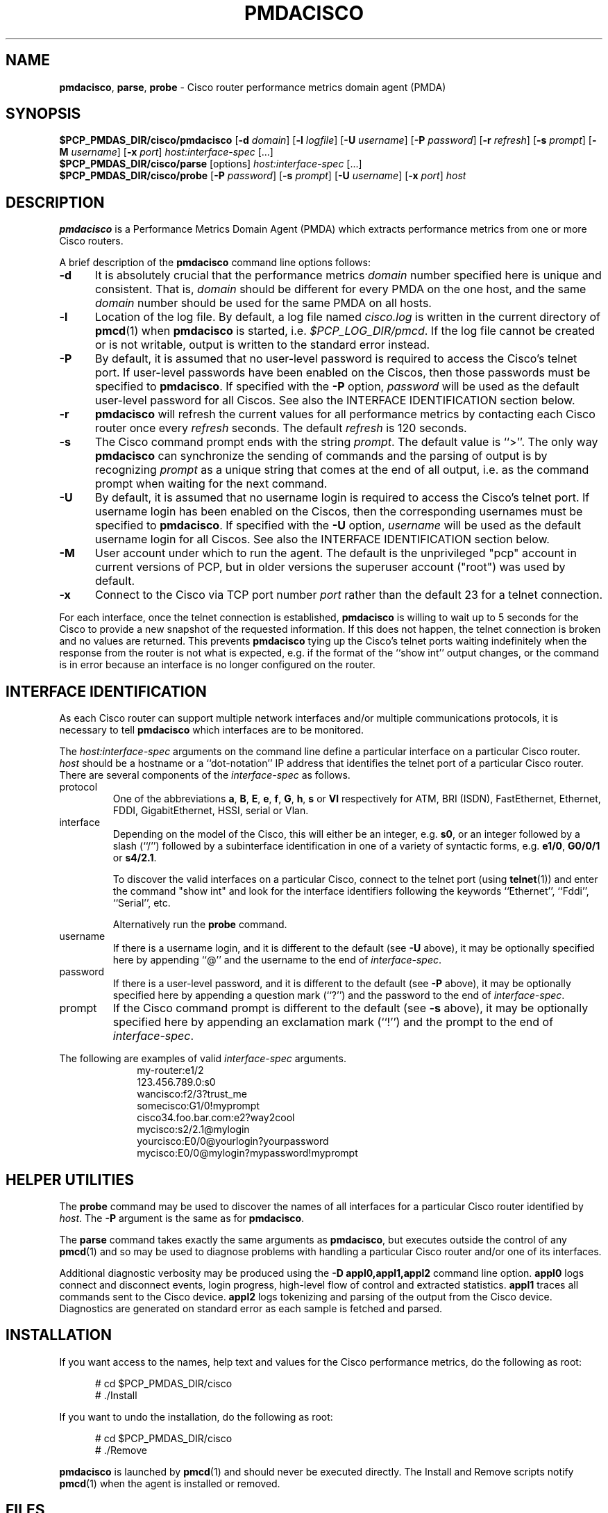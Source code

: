 '\"macro stdmacro
.\"
.\" Copyright (c) 2012 Red Hat.
.\" Copyright (c) 2000-2002 Silicon Graphics, Inc.  All Rights Reserved.
.\"
.\" This program is free software; you can redistribute it and/or modify it
.\" under the terms of the GNU General Public License as published by the
.\" Free Software Foundation; either version 2 of the License, or (at your
.\" option) any later version.
.\"
.\" This program is distributed in the hope that it will be useful, but
.\" WITHOUT ANY WARRANTY; without even the implied warranty of MERCHANTABILITY
.\" or FITNESS FOR A PARTICULAR PURPOSE.  See the GNU General Public License
.\" for more details.
.\"
.\"
.TH PMDACISCO 1 "PCP" "Performance Co-Pilot"
.SH NAME
\f3pmdacisco\f1,
\f3parse\f1,
\f3probe\f1 \- Cisco router performance metrics domain agent (PMDA)
.SH SYNOPSIS
\f3$PCP_PMDAS_DIR/cisco/pmdacisco\f1
[\f3\-d\f1 \f2domain\f1]
[\f3\-l\f1 \f2logfile\f1]
[\f3\-U\f1 \f2username\f1]
[\f3\-P\f1 \f2password\f1]
[\f3\-r\f1 \f2refresh\f1]
[\f3\-s\f1 \f2prompt\f1]
[\f3\-M\f1 \f2username\f1]
[\f3\-x\f1 \f2port\f1]
\f2host:interface-spec\f1 [...]
.br
\f3$PCP_PMDAS_DIR/cisco/parse\f1
[options]
\f2host:interface-spec\f1 [...]
.br
\f3$PCP_PMDAS_DIR/cisco/probe\f1
[\f3\-P\f1 \f2password\f1]
[\f3\-s\f1 \f2prompt\f1]
[\f3\-U\f1 \f2username\f1]
[\f3\-x\f1 \f2port\f1]
\f2host\f1
.SH DESCRIPTION
.B pmdacisco
is a Performance Metrics Domain Agent (PMDA) which extracts
performance metrics from one or more Cisco routers.
.PP
A brief description of the
.B pmdacisco
command line options follows:
.TP 5
.B \-d
It is absolutely crucial that the performance metrics
.I domain
number specified here is unique and consistent.
That is,
.I domain
should be different for every PMDA on the one host, and the same
.I domain
number should be used for the same PMDA on all hosts.
.TP 5
.B \-l
Location of the log file.  By default, a log file named
.I cisco.log
is written in the current directory of
.BR pmcd (1)
when
.B pmdacisco
is started, i.e.
.IR $PCP_LOG_DIR/pmcd .
If the log file cannot
be created or is not writable, output is written to the standard error instead.
.TP 5
.B \-P
By default, it is assumed that no user-level password is
required to access the Cisco's telnet port.  If user-level passwords
have been enabled on the Ciscos, then those passwords must
be specified to
.BR pmdacisco .
If specified with the
.B \-P
option,
.I password
will be used as the default user-level password for all
Ciscos.  See also the INTERFACE IDENTIFICATION section below.
.TP 5
.B \-r
.B pmdacisco
will refresh the current values for all performance metrics by
contacting each Cisco router once every
.I refresh
seconds.
The default
.I refresh
is 120 seconds.
.TP 5
.B \-s
The Cisco command prompt ends with the string
.IR prompt .
The default value is ``>''.
The only way
.B pmdacisco
can synchronize the sending of commands and the parsing of output is by
recognizing
.I prompt
as a unique string that comes at the end of all output, i.e. as the
command prompt when waiting for the next command.
.TP 5
.B \-U
By default, it is assumed that no username login is
required to access the Cisco's telnet port.  If username login
has been enabled on the Ciscos, then the corresponding usernames must
be specified to
.BR pmdacisco .
If specified with the
.B \-U
option,
.I username
will be used as the default username login for all
Ciscos.  See also the INTERFACE IDENTIFICATION section below.
.TP 5
.B \-M
User account under which to run the agent.
The default is the unprivileged "pcp" account in current versions of PCP,
but in older versions the superuser account ("root") was used by default.
.TP 5
.B \-x
Connect to the Cisco via TCP port number
.I port
rather than the default 23 for a telnet connection.
.PP
For each interface, once the telnet connection
is established,
.B pmdacisco
is willing to wait up to 5 seconds
for the Cisco to provide a new snapshot
of the requested information.  If this does
not happen, the telnet connection is broken and no values are
returned.  This prevents
.B pmdacisco
tying up the Cisco's telnet
ports waiting indefinitely when the response from the
router is not what is expected, e.g. if the format of the ``show int'' output
changes, or the command is in error because an
interface is no longer configured on the router.
.SH INTERFACE IDENTIFICATION
As each Cisco router can support multiple network interfaces
and/or multiple communications protocols, it is necessary to
tell
.B pmdacisco
which interfaces are to be monitored.
.PP
The
.I host:interface-spec
arguments on the command line define a particular interface
on a particular Cisco router.
.I host
should be a hostname or a ``dot-notation'' IP address
that identifies the telnet port of a particular Cisco router.
There are several components of the
.I interface-spec
as follows.
.TP
protocol
One of the abbreviations
.BR a ,
.BR B ,
.BR E ,
.BR e ,
.BR f ,
.BR G ,
.BR h ,
.B s
or
.B Vl
respectively for ATM, BRI (ISDN), FastEthernet, Ethernet, FDDI, GigabitEthernet,
HSSI, serial or Vlan.
.TP
interface
Depending on the model of the Cisco, this will either
be an integer, e.g.\&
.BR s0 ,
or an integer followed by a slash (``/'') followed by a subinterface
identification in one of a variety of syntactic forms, e.g.\&
.BR e1/0 ,
.B G0/0/1
or
.BR s4/2.1 .
.RS
.P
To discover the valid interfaces on a particular Cisco,
connect to the telnet port (using
.BR telnet (1))
and enter the command "show int" and look for the interface
identifiers following the keywords ``Ethernet'', ``Fddi'', ``Serial'', etc.
.P
Alternatively run the
.BR probe
command.
.RE
.TP
username
If there is a username login, and it is different to the
default (see
.B \-U
above), it may be optionally specified here by appending
\&``@'' and the username to the end of
.IR interface-spec .
.TP
password
If there is a user-level password, and it is different to the
default (see
.B \-P
above), it may be optionally specified here by appending
a question mark (``?'') and the password to the end of
.IR interface-spec .
.TP
prompt
If the Cisco command prompt is different to the
default (see
.B \-s
above), it may be optionally specified here by appending
an exclamation mark (``!'') and the prompt to the end of
.IR interface-spec .
.PP
The following are examples of valid
.I interface-spec
arguments.
.in +1i
.nf
my-router:e1/2
123.456.789.0:s0
wancisco:f2/3?trust_me
somecisco:G1/0!myprompt
cisco34.foo.bar.com:e2?way2cool
mycisco:s2/2.1@mylogin
yourcisco:E0/0@yourlogin?yourpassword
mycisco:E0/0@mylogin?mypassword!myprompt
.fi
.in
.SH HELPER UTILITIES
The
.B probe
command may be used to discover the names of all interfaces for
a particular Cisco router identified by
.IR host .
The
.BR \-P
argument is the same as for
.BR pmdacisco .
.PP
The
.B parse
command takes exactly the same arguments as
.BR pmdacisco ,
but executes outside the control of any
.BR pmcd (1)
and so may be used to diagnose problems with handling a particular
Cisco router and/or one of its interfaces.
.PP
Additional diagnostic verbosity may be produced using the
.B "\-D appl0,appl1,appl2"
command line option.
.B appl0
logs connect and disconnect events, login progress, high-level
flow of control and extracted statistics.
.B appl1
traces all commands sent to the Cisco device.
.B appl2
logs tokenizing and parsing of the output from the Cisco device.
Diagnostics are generated on standard error as each sample is fetched
and parsed.
.SH INSTALLATION
If you want access to the names, help text and values for the Cisco
performance metrics, do the following as root:
.PP
.ft CW
.nf
.in +0.5i
# cd $PCP_PMDAS_DIR/cisco
# ./Install
.in
.fi
.ft 1
.PP
If you want to undo the installation, do the following as root:
.PP
.ft CW
.nf
.in +0.5i
# cd $PCP_PMDAS_DIR/cisco
# ./Remove
.in
.fi
.ft 1
.PP
.B pmdacisco
is launched by
.BR pmcd (1)
and should never be executed directly.
The Install and Remove scripts notify
.BR pmcd (1)
when the agent is installed or removed.
.SH FILES
.PD 0
.TP 10
.B $PCP_PMCDCONF_PATH
command line options used to launch
.B pmdacisco
.TP 10
.B $PCP_PMDAS_DIR/cisco/help
default help text file for the Cisco metrics
.TP 10
.B $PCP_PMDAS_DIR/cisco/Install
installation script for the
.B pmdacisco
agent
.TP 10
.B $PCP_PMDAS_DIR/cisco/Remove
undo installation script for the
.B pmdacisco
agent
.TP 10
.B $PCP_LOG_DIR/pmcd/cisco.log
default log file for error messages and other information from
.B pmdacisco
.PD
.SH "PCP ENVIRONMENT"
Environment variables with the prefix
.B PCP_
are used to parameterize the file and directory names
used by PCP.
On each installation, the file
.I /etc/pcp.conf
contains the local values for these variables.
The
.B $PCP_CONF
variable may be used to specify an alternative
configuration file,
as described in
.BR pcp.conf (5).
.SH SEE ALSO
.BR pmcd (1),
.BR pcp.conf (5)
and
.BR pcp.env (5).
